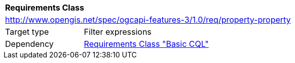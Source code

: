 [[rc_property-property]]
[cols="1,4",width="90%"]
|===
2+|*Requirements Class*
2+|http://www.opengis.net/spec/ogcapi-features-3/1.0/req/property-property
|Target type |Filter expressions
|Dependency |<<rc_basic-cql,Requirements Class "Basic CQL">>
|===
